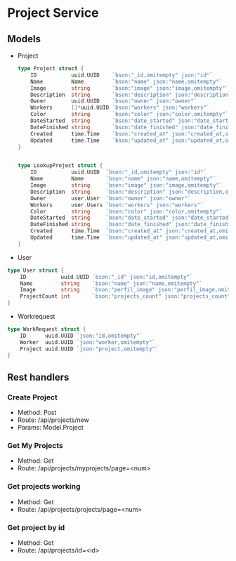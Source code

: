 * Project Service


** Models

- Project
  #+begin_src go
type Project struct {
	ID           uuid.UUID    `bson:"_id,omitempty" json:"id"`
	Name         Name         `bson:"name" json:"name,omitempty"`
	Image        string       `bson:"image" json:"image,omitempty"`
	Description  string       `bson:"description" json:"description,omitempty"`
	Owner        uuid.UUID    `bson:"owner" json:"owner"`
	Workers      []*uuid.UUID `bson:"workers" json:"workers"`
	Color        string       `bson:"color" json:"color,omitempty"`
	DateStarted  string       `bson:"date_started" json:"date_started,omitempty"`
	DateFinished string       `bson:"date_finished" json:"date_finished,omitempty"`
	Created      time.Time    `bson:"created_at" json:"created_at,omitempty"`
	Updated      time.Time    `bson:"updated_at" json:"updated_at,omitempty"`
}


type LookupProject struct {
	ID           uuid.UUID  `bson:"_id,omitempty" json:"id"`
	Name         Name       `bson:"name" json:"name,omitempty"`
	Image        string     `bson:"image" json:"image,omitempty"`
	Description  string     `bson:"description" json:"description,omitempty"`
	Owner        user.User  `bson:"owner" json:"owner"`
	Workers      user.Users `bson:"workers" json:"workers"`
	Color        string     `bson:"color" json:"color,omitempty"`
	DateStarted  string     `bson:"date_started" json:"date_started,omitempty"`
	DateFinished string     `bson:"date_finished" json:"date_finished,omitempty"`
	Created      time.Time  `bson:"created_at" json:"created_at,omitempty"`
	Updated      time.Time  `bson:"updated_at" json:"updated_at,omitempty"`
}

  #+end_src

- User
#+begin_src go
type User struct {
	ID           uuid.UUID `bson:"_id" json:"id,omitempty"`
	Name         string    `bson:"name" json:"name,omitempty"`
	Image        string    `bson:"perfil_image" json:"perfil_image,omitempty"`
	ProjectCount int       `bson:"projects_count" json:"projects_count"`
}
#+end_src

- Workrequest
#+begin_src go
type WorkRequest struct {
	ID      uuid.UUID `json:"id,omitempty"`
	Worker  uuid.UUID `json:"worker,omitempty"`
	Project uuid.UUID `json:"project,omitempty"`
}
#+end_src


** Rest handlers

*** Create Project
- Method: Post
- Route: /api/projects/new
- Params: Model.Project

*** Get My Projects
- Method: Get
- Route: /api/projects/myprojects/page=<num>

*** Get projects working
- Method: Get
- Route: /api/projects/projects/page=<num>

*** Get project by id
- Method: Get
- Route: /api/projects/id=<id>
